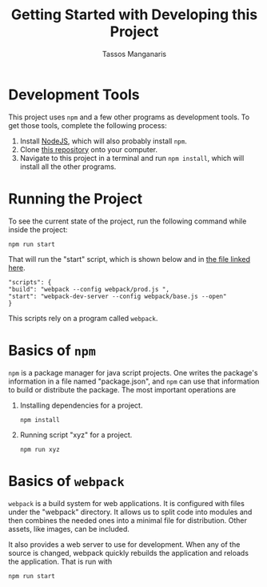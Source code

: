 #+title: Getting Started with Developing this Project
#+author: Tassos Manganaris

* Development Tools

This project uses =npm= and a few other programs as development tools. To
get those tools, complete the following process:

1. Install [[https://nodejs.org/en/][NodeJS]], which will also probably install =npm=.
2. Clone [[https://github.com/Code4Community/platformer][this repository]] onto your computer.
3. Navigate to this project in a terminal and run =npm install=, which will
   install all the other programs.

* Running the Project

To see the current state of the project, run the following command while inside
the project:

: npm run start

That will run the "start" script, which is shown below and in [[https://github.com/Code4Community/platformer/blob/master/package.json][the file linked here]].

#+begin_src
    "scripts": {
	"build": "webpack --config webpack/prod.js ",
	"start": "webpack-dev-server --config webpack/base.js --open"
    }
#+end_src

This scripts rely on a program called =webpack=.

* Basics of =npm=

=npm= is a package manager for java script projects. One writes the package's
information in a file named "package.json", and =npm= can use that information
to build or distribute the package. The most important operations are

1. Installing dependencies for a project.

   : npm install

2. Running script "xyz" for a project.

   : npm run xyz

* Basics of =webpack=

=webpack= is a build system for web applications. It is configured with files
under the "webpack" directory. It allows us to split code into modules and then
combines the needed ones into a minimal file for distribution. Other assets,
like images, can be included.

It also provides a web server to use for development. When any of the source is
changed, webpack quickly rebuilds the application and reloads the
application. That is run with

: npm run start
